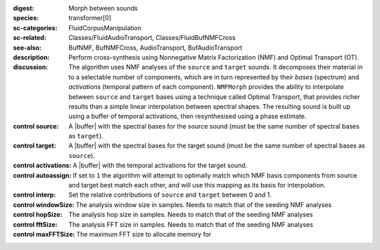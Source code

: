 :digest: Morph between sounds
:species: transformer[0]
:sc-categories: FluidCorpusManipulation
:sc-related: Classes/FluidAudioTransport, Classes/FluidBufNMFCross
:see-also: BufNMF, BufNMFCross, AudioTransport, BufAudioTransport 
:description: 
   Perform cross-synthesis using Nonnegative Matrix Factorization (NMF) and Optimal Transport (OT). 

:discussion:
   The algorithm uses NMF analyses of the ``source`` and ``target`` sounds. It decomposes their material in to a selectable number of components, which are in turn represented by their *bases* (spectrum) and *activations* (temporal pattern of each component). ``NMFMorph`` provides the ability to interpolate between ``source`` and ``target`` bases using a technique called Optimal Transport, that provides richer results than a simple linear interpolation between spectral shapes. The resulting sound is built up using a buffer of temporal activations, then resynthesised using a phase estimate.

:control source:

   A |buffer| with the spectral bases for the source sound (must be the same number of spectral bases as ``target``).

:control target:

   A |buffer| with the spectral bases for the target sound (must be the same number of spectral bases as ``source``).

:control activations:

   A |buffer| with the temporal activations for the target sound.

:control autoassign:

   If set to ``1`` the algorithm will attempt to optimally match which NMF basis components from source and target best match each other, and will use this mapping as its basis for interpolation.

:control interp:

   Set the relative contributions of ``source`` and ``target`` between 0 and 1.

:control windowSize:

   The analysis window size in samples. Needs to match that of the seeding NMF analyses

:control hopSize:

   The analysis hop size in samples. Needs to match that of the seeding NMF analyses

:control fftSize:

   The analysis FFT size in samples. Needs to match that of the seeding NMF analyses

:control maxFFTSize:

   The maximum FFT size to allocate memory for
